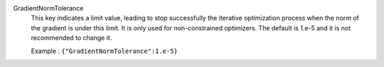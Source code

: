 .. index:: single: GradientNormTolerance

GradientNormTolerance
  This key indicates a limit value, leading to stop successfully the
  iterative optimization process when the norm of the gradient is under this
  limit. It is only used for non-constrained optimizers.  The default is
  1.e-5 and it is not recommended to change it.

  Example :
  ``{"GradientNormTolerance":1.e-5}``
